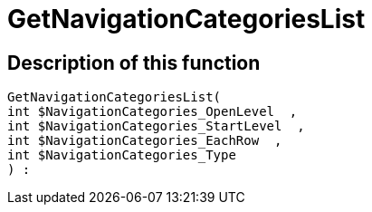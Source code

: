 = GetNavigationCategoriesList
:keywords: GetNavigationCategoriesList
:index: false

//  auto generated content Thu, 06 Jul 2017 00:29:35 +0200
== Description of this function

[source,plenty]
----

GetNavigationCategoriesList(
int $NavigationCategories_OpenLevel  ,
int $NavigationCategories_StartLevel  ,
int $NavigationCategories_EachRow  ,
int $NavigationCategories_Type
) :

----

